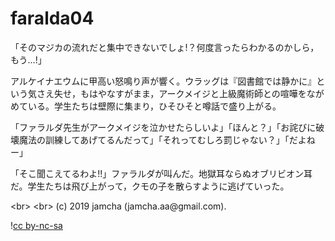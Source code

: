 #+OPTIONS: toc:nil
#+OPTIONS: -:nil
#+OPTIONS: ^:{}
 
* faralda04

  「そのマジカの流れだと集中できないでしょ!？何度言ったらわかるのかしら，もう…!」

  アルケイナエウムに甲高い怒鳴り声が響く。ウラッグは『図書館では静かに』という気さえ失せ，もはやなすがまま，アークメイジと上級魔術師との喧嘩をながめている。学生たちは壁際に集まり，ひそひそと噂話で盛り上がる。

  「ファラルダ先生がアークメイジを泣かせたらしいよ」「ほんと？」「お詫びに破壊魔法の訓練してあげてるんだって」「それってむしろ罰じゃない？」「だよねー」

  「そこ聞こえてるわよ!!」ファラルダが叫んだ。地獄耳ならぬオブリビオン耳だ。学生たちは飛び上がって，クモの子を散らすように逃げていった。

  

  <br>
  <br>
  (c) 2019 jamcha (jamcha.aa@gmail.com).

  ![[https://i.creativecommons.org/l/by-nc-sa/4.0/88x31.png][cc by-nc-sa]]
